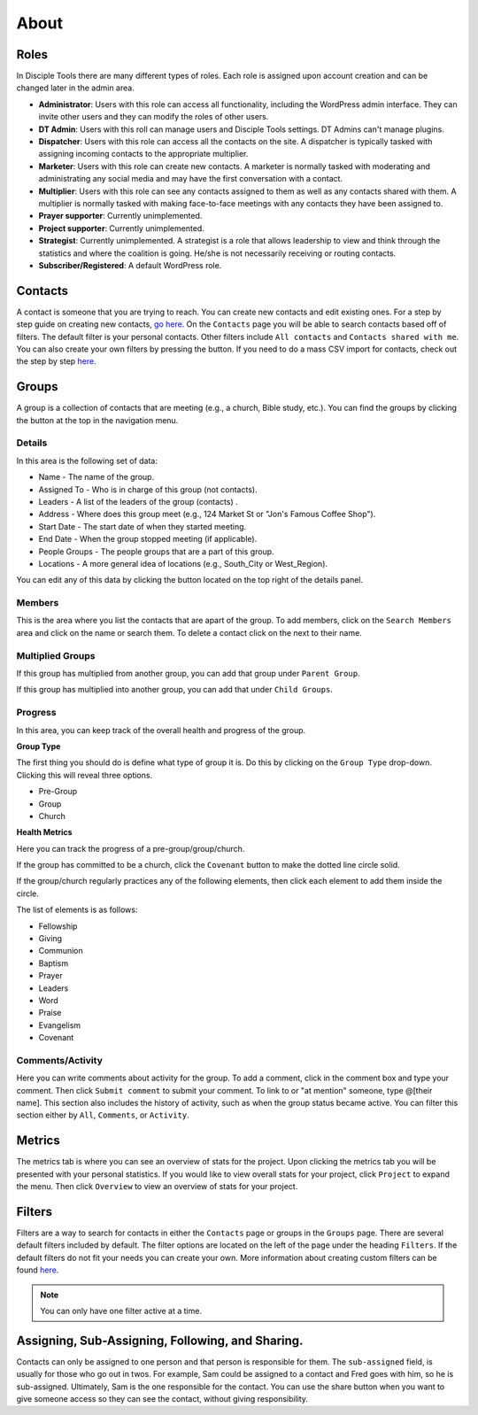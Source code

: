 About
=====

Roles
-----

In Disciple Tools there are many different types of roles. Each role is assigned upon account creation and can be changed later in the admin area. 

* **Administrator**: Users with this role can access all functionality, including the WordPress admin interface. They can invite other users and they can modify the roles of other users.
* **DT Admin**: Users with this roll can manage users and Disciple Tools settings. DT Admins can't manage plugins.
* **Dispatcher**: Users with this role can access all the contacts on the site. A dispatcher is typically tasked with assigning incoming contacts to the appropriate multiplier.
* **Marketer**: Users with this role can create new contacts. A marketer is normally tasked with moderating and administrating any social media and may have the first conversation with a contact.
* **Multiplier**: Users with this role can see any contacts assigned to them as well as any contacts shared with them. A multiplier is normally tasked with making face-to-face meetings with any contacts they have been assigned to.
* **Prayer supporter**: Currently unimplemented.
* **Project supporter**: Currently unimplemented.
* **Strategist**: Currently unimplemented. A strategist is a role that allows leadership to view and think through the statistics and where the coalition is going. He/she is not necessarily receiving or routing contacts.
* **Subscriber/Registered**: A default WordPress role.

Contacts
--------

A contact is someone that you are trying to reach. You can create new contacts and edit existing ones. For a step by step guide on creating new contacts, `go here <https://disciple-tools.readthedocs.io/en/latest/Disciple_Tools_Theme/user_step_by_step.html#create-a-contact>`_. On the ``Contacts`` page you will be able to search contacts based off of filters. The default filter is your personal contacts. Other filters include ``All contacts`` and ``Contacts shared with me``. |FILTERS| You can also create your own filters by pressing the |ADD-FILTER| button. If you need to do a mass CSV import for contacts, check out the step by step `here <https://disciple-tools.readthedocs.io/en/latest/Disciple_Tools_Theme/user_step_by_step.html#mass-contacts-csv-import>`_.

Groups
------

A group is a collection of contacts that are meeting (e.g., a church, Bible study, etc.). You can find the groups by clicking the |GROUPS| button at the top in the navigation menu.

Details
~~~~~~~

In this area is the following set of data:

* Name - The name of the group.
* Assigned To - Who is in charge of this group (not contacts).
* Leaders - A list of the leaders of the group (contacts) .
* Address - Where does this group meet (e.g., 124 Market St or "Jon's Famous Coffee Shop").
* Start Date - The start date of when they started meeting.
* End Date - When the group stopped meeting (if applicable).
* People Groups - The people groups that are a part of this group.
* Locations - A more general idea of locations (e.g., South_City or West_Region).

You can edit any of this data by clicking the |EDIT| button located on the top right of the details panel.

Members
~~~~~~~

|MEMBERS|

This is the area where you list the contacts that are apart of the group. To add members, click on the ``Search Members`` area and click on the name or search them. To delete a contact click on the |X| next to their name.

Multiplied Groups
~~~~~~~~~~~~~~~~~

If this group has multiplied from another group, you can add that group under ``Parent Group``.

If this group has multiplied into another group, you can add that under ``Child Groups``.

Progress
~~~~~~~~

In this area, you can keep track of the overall health and progress of the group. 

**Group Type**

The first thing you should do is define what type of group it is. Do this by clicking on the ``Group Type`` drop-down. Clicking this will reveal three options.

* Pre-Group
* Group
* Church

**Health Metrics**

Here you can track the progress of a pre-group/group/church.

If the group has committed to be a church, click the ``Covenant`` button to make the dotted line circle solid.

If the group/church regularly practices any of the following elements, then click each element to add them inside the circle.

The list of elements is as follows:

* Fellowship
* Giving
* Communion
* Baptism
* Prayer
* Leaders
* Word
* Praise
* Evangelism
* Covenant

Comments/Activity
~~~~~~~~~~~~~~~~~

Here you can write comments about activity for the group. To add a comment, click in the comment box and type your comment. Then click ``Submit comment`` to submit your comment.  To link to or "at mention" someone, type @[their name]. This section also includes the history of activity, such as when the group status became active. You can filter this section either by ``All``, ``Comments``, or ``Activity``. 

Metrics
-------

The metrics tab is where you can see an overview of stats for the project.  Upon clicking the metrics tab you will be presented with your personal statistics.  If you would like to view overall stats for your project, click ``Project`` to expand the menu. Then click ``Overview`` to view an overview of stats for your project. 

Filters
-------

Filters are a way to search for contacts in either the ``Contacts`` page or groups in the ``Groups`` page. There are several default filters included by default. The filter options are located on the left of the page under the heading ``Filters``. If the default filters do not fit your needs you can create your own. More information about creating custom filters can be found `here <https://disciple-tools.readthedocs.io/en/latest/Disciple_Tools_Theme/user_step_by_step.html#adding-custom-filters>`_.

.. note:: You can only have one filter active at a time.

Assigning, Sub-Assigning, Following, and Sharing. 
-------------------------------------------------

Contacts can only be assigned to one person and that person is responsible for them. The ``sub-assigned`` field, is usually for those who go out in twos. For example, Sam could be assigned to a contact and Fred goes with him, so he is sub-assigned. Ultimately, Sam is the one responsible for the contact. You can use the share button |SHARE| when you want to give someone access so they can see the contact, without giving responsibility.

.. |SHARE| image:: /Disciple_Tools_Theme/images/share.PNG
.. |ADD-FILTER| image:: /Disciple_Tools_Theme/images/add-filter.PNG
.. |FILTERS| image:: /Disciple_Tools_Theme/images/filters.PNG
.. |GROUPS| image:: /Disciple_Tools_Theme/images/groups-button.PNG
.. |EDIT| image:: /Disciple_Tools_Theme/images/edit.PNG
.. |MEMBERS| image:: /Disciple_Tools_Theme/images/members-panel.PNG
.. |X| image:: /Disciple_Tools_Theme/images/x.PNG
